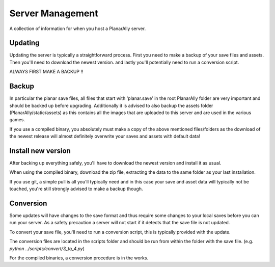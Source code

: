 .. _server:

Server Management
==================

A collection of information for when you host a PlanarAlly server.

Updating
-----------

Updating the server is typically a straightforward process. First you need to make a backup of your save files and assets.
Then you'll need to download the newest version. and lastly you'll potentially need to run a conversion script.

ALWAYS FIRST MAKE A BACKUP !!

Backup
-------

In particular the planar save files, all files that start with 'planar.save' in the root PlanarAlly folder are very important and should be backed up before upgrading.
Additionally it is advised to also backup the assets folder (PlanarAlly/static/assets) as this contains all the images that are uploaded to this server and are used in the various games.

If you use a compiled binary, you absolutely must make a copy of the above mentioned files/folders as the download of the newest release will almost definitely overwrite your saves and assets with default data!

Install new version
--------------------

After backing up everything safely, you'll have to download the newest version and install it as usual.

When using the compiled binary, download the zip file, extracting the data to the same folder as your last installation.

If you use git, a simple pull is all you'll typically need and in this case your save and asset data will typically not be touched, you're still strongly advised to make a backup though.

Conversion
-----------

Some updates will have changes to the save format and thus require some changes to your local saves before you can run your server.
As a safety precaution a server will not start if it detects that the save file is not updated.

To convert your save file, you'll need to run a conversion script, this is typically provided with the update.

The conversion files are located in the scripts folder and should be run from within the folder with the save file. (e.g. `python ../scripts/convert/3_to_4.py`)

For the compiled binaries, a conversion procedure is in the works.